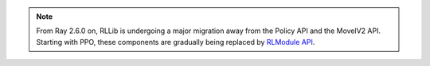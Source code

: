 .. note::

    From Ray 2.6.0 on, RLLib is undergoing a major migration away from the Policy API and the MovelV2 API.
    Starting with PPO, these components are gradually being replaced by `RLModule API <rllib-rlmodule.html>`__.